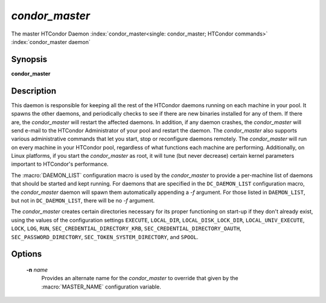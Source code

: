 *condor_master*
================

The master HTCondor Daemon
:index:`condor_master<single: condor_master; HTCondor commands>`
:index:`condor_master daemon`

Synopsis
--------

**condor_master**

Description
-----------

This daemon is responsible for keeping all the rest of the HTCondor
daemons running on each machine in your pool. It spawns the other
daemons, and periodically checks to see if there are new binaries
installed for any of them. If there are, the *condor_master* will
restart the affected daemons. In addition, if any daemon crashes, the
*condor_master* will send e-mail to the HTCondor Administrator of your
pool and restart the daemon. The *condor_master* also supports various
administrative commands that let you start, stop or reconfigure daemons
remotely. The *condor_master* will run on every machine in your
HTCondor pool, regardless of what functions each machine are performing.
Additionally, on Linux platforms, if you start the *condor_master* as
root, it will tune (but never decrease) certain kernel parameters
important to HTCondor's performance.

The :macro:`DAEMON_LIST` configuration macro is
used by the *condor_master* to provide a per-machine list of daemons
that should be started and kept running. For daemons that are specified
in the ``DC_DAEMON_LIST`` configuration macro, the *condor_master*
daemon will spawn them automatically appending a *-f* argument. For
those listed in ``DAEMON_LIST``, but not in ``DC_DAEMON_LIST``, there
will be no *-f* argument.

The *condor_master* creates certain directories necessary for its proper
functioning on start-up if they don't already exist, using the values of
the configuration settings
``EXECUTE``,
``LOCAL_DIR``,
``LOCAL_DISK_LOCK_DIR``,
``LOCAL_UNIV_EXECUTE``,
``LOCK``,
``LOG``,
``RUN``,
``SEC_CREDENTIAL_DIRECTORY_KRB``,
``SEC_CREDENTIAL_DIRECTORY_OAUTH``,
``SEC_PASSWORD_DIRECTORY``,
``SEC_TOKEN_SYSTEM_DIRECTORY``,
and
``SPOOL``.

Options
-------

 **-n** *name*
    Provides an alternate name for the *condor_master* to override that
    given by the :macro:`MASTER_NAME` configuration variable.

